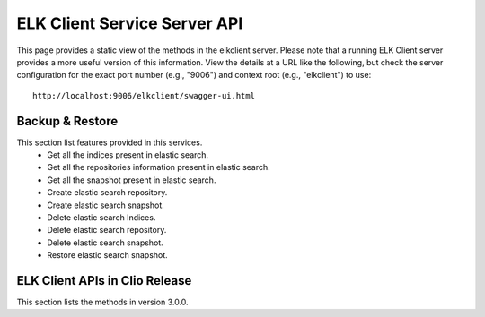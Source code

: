 .. ===============LICENSE_START=======================================================
.. Acumos CC-BY-4.0
.. ===================================================================================
.. Copyright (C) 2019 AT&T Intellectual Property & Tech Mahindra. All rights reserved.
.. ===================================================================================
.. This Acumos documentation file is distributed by AT&T and Tech Mahindra
.. under the Creative Commons Attribution 4.0 International License (the "License");
.. you may not use this file except in compliance with the License.
.. You may obtain a copy of the License at
..
.. http://creativecommons.org/licenses/by/4.0
..
.. This file is distributed on an "AS IS" BASIS,
.. WITHOUT WARRANTIES OR CONDITIONS OF ANY KIND, either express or implied.
.. See the License for the specific language governing permissions and
.. limitations under the License.
.. ===============LICENSE_END=========================================================

==============================
ELK Client Service Server API
==============================

This page provides a static view of the methods in the elkclient server.  Please note that a
running ELK Client server provides a more useful version of this information.  View the details
at a URL like the following, but check the server configuration for the exact port number
(e.g., "9006") and context root (e.g., "elkclient") to use::

    http://localhost:9006/elkclient/swagger-ui.html
	
Backup & Restore
----------------

This section list features provided in this services.
    * Get all the indices present in elastic search.
    * Get all the repositories information present in elastic search.
    * Get all the snapshot present in elastic search.
    * Create elastic search repository.
    * Create elastic search snapshot.
    * Delete elastic search Indices.
    * Delete elastic search repository.
    * Delete elastic search snapshot.
    * Restore elastic search snapshot.
 
ELK Client APIs in Clio Release
---------------------------------

This section lists the methods in version 3.0.0.

.. swaggerv2doc:: api/elkclient-api-docs-3.0.0.json


   